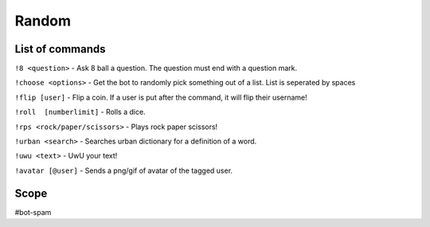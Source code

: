 ===============
Random
===============

------------
List of commands
------------
``!8 <question>`` - Ask 8 ball a question. The question must end with a question mark. 

``!choose <options>`` - Get the bot to randomly pick something out of a list. List is seperated by spaces 

``!flip [user]`` - Flip a coin. If a user is put after the command, it will flip their username! 

``!roll  [numberlimit]`` - Rolls a dice. 

``!rps <rock/paper/scissors>`` - Plays rock paper scissors!

``!urban <search>`` - Searches urban dictionary for a definition of a word. 

``!uwu <text>`` - UwU your text! 

``!avatar [@user]`` - Sends a png/gif of avatar of the tagged user.


------------
Scope
------------
#bot-spam
